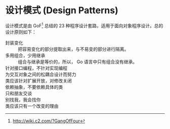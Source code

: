 * 设计模式 (Design Patterns)

设计模式是由 GoF[fn:1] 总结的 23 种程序设计套路，适用于面向对象程序设计。总的设计原则如下：

- 封装变化 :: 把容易变化的部分提取出来，与不易变的部分进行隔离。
- 多用组合，少用继承 :: 组合与继承是等价的，所以， Go 语言中只有组合没有继承。
- 针对接口编程，不针对实现编程 :: 
- 为交互对象之间的松耦合设计而努力 :: 
- 类应该针对扩展开放，对修改关闭 :: 
- 依赖抽象，不要依赖具体的类 ::
- 只和朋友交谈 ::
- 别找我，我会找你 ::
- 类应该只有一个改变的理由 ::

 


[fn:1] http://wiki.c2.com/?GangOfFour
